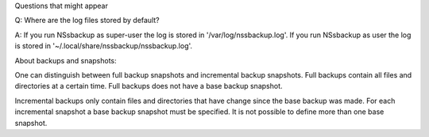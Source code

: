 Questions that might appear

Q:
Where are the log files stored by default?

A:
If you run NSsbackup as super-user the log is stored in '/var/log/nssbackup.log'. If you run NSsbackup as user the log is stored in '~/.local/share/nssbackup/nssbackup.log'.



About backups and snapshots:

One can distinguish between full backup snapshots and incremental backup snapshots. Full backups contain all files and directories at a certain time. Full backups does not have a base backup snapshot.

Incremental backups only contain files and directories that have change since the base backup was made. For each incremental snapshot a base backup snapshot must be specified. It is not possible to define more than one base snapshot.


